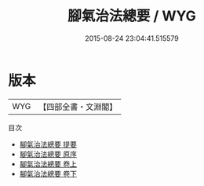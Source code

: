 #+TITLE: 腳氣治法總要 / WYG
#+DATE: 2015-08-24 23:04:41.515579
* 版本
 |       WYG|【四部全書・文淵閣】|
目次
 - [[file:KR3e0022_000.txt::000-1a][腳氣治法總要 提要]]
 - [[file:KR3e0022_000.txt::000-4a][腳氣治法總要 原序]]
 - [[file:KR3e0022_001.txt::001-1a][腳氣治法總要 卷上]]
 - [[file:KR3e0022_002.txt::002-1a][腳氣治法總要 卷下]]
